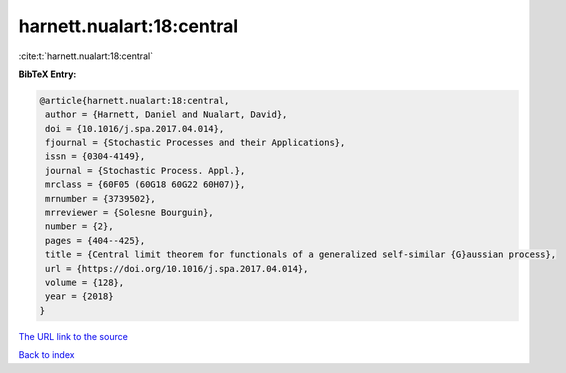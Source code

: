 harnett.nualart:18:central
==========================

:cite:t:`harnett.nualart:18:central`

**BibTeX Entry:**

.. code-block:: bibtex

   @article{harnett.nualart:18:central,
    author = {Harnett, Daniel and Nualart, David},
    doi = {10.1016/j.spa.2017.04.014},
    fjournal = {Stochastic Processes and their Applications},
    issn = {0304-4149},
    journal = {Stochastic Process. Appl.},
    mrclass = {60F05 (60G18 60G22 60H07)},
    mrnumber = {3739502},
    mrreviewer = {Solesne Bourguin},
    number = {2},
    pages = {404--425},
    title = {Central limit theorem for functionals of a generalized self-similar {G}aussian process},
    url = {https://doi.org/10.1016/j.spa.2017.04.014},
    volume = {128},
    year = {2018}
   }
`The URL link to the source <ttps://doi.org/10.1016/j.spa.2017.04.014}>`_


`Back to index <../By-Cite-Keys.html>`_
